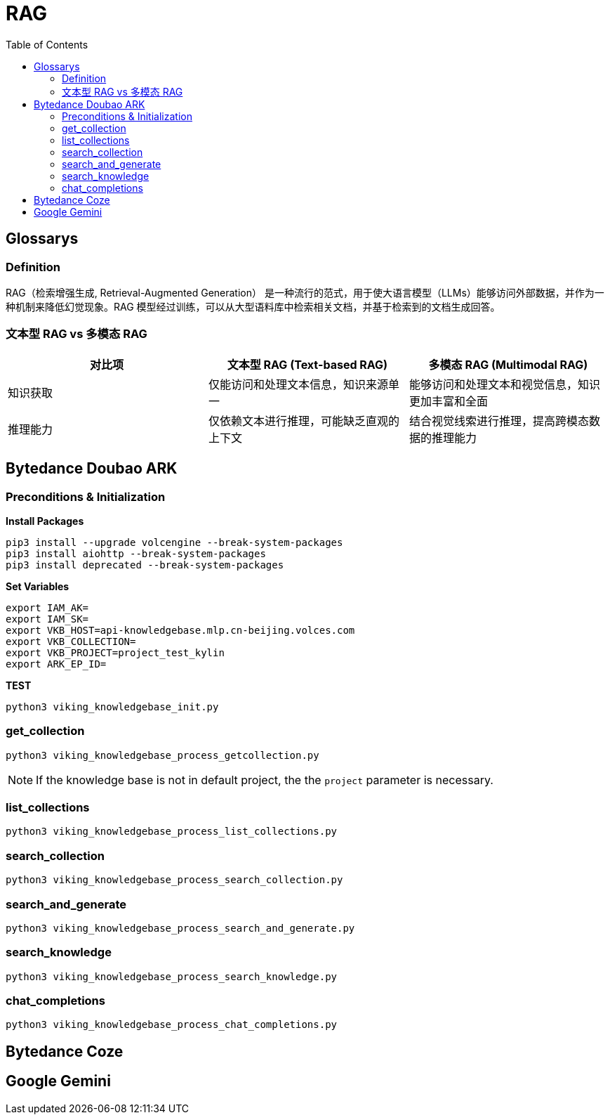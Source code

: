 = RAG
:toc: manual

== Glossarys

=== Definition

RAG（检索增强生成, Retrieval-Augmented Generation） 是一种流行的范式，用于使大语言模型（LLMs）能够访问外部数据，并作为一种机制来降低幻觉现象。RAG 模型经过训练，可以从大型语料库中检索相关文档，并基于检索到的文档生成回答。

=== 文本型 RAG vs 多模态 RAG

[cols="2,2,2"]
|===
|对比项 |文本型 RAG (Text-based RAG) |多模态 RAG (Multimodal RAG)

|知识获取
|仅能访问和处理文本信息，知识来源单一
|能够访问和处理文本和视觉信息，知识更加丰富和全面

|推理能力
|仅依赖文本进行推理，可能缺乏直观的上下文
|结合视觉线索进行推理，提高跨模态数据的推理能力

|===



== Bytedance Doubao ARK

=== Preconditions & Initialization

[source, bash]
.*Install Packages*
----
pip3 install --upgrade volcengine --break-system-packages
pip3 install aiohttp --break-system-packages
pip3 install deprecated --break-system-packages
----

[source, bash]
.*Set Variables*
----
export IAM_AK=
export IAM_SK=
export VKB_HOST=api-knowledgebase.mlp.cn-beijing.volces.com
export VKB_COLLECTION=
export VKB_PROJECT=project_test_kylin
export ARK_EP_ID=
----


[source, bash]
.*TEST*
----
python3 viking_knowledgebase_init.py 
----

=== get_collection 

[source, bash]
----
python3 viking_knowledgebase_process_getcollection.py
----

NOTE: If the knowledge base is not in default project, the the `project` parameter is necessary. 

=== list_collections

[source, bash]
----
python3 viking_knowledgebase_process_list_collections.py 
----

=== search_collection

[source, bash]
----
python3 viking_knowledgebase_process_search_collection.py
----

=== search_and_generate

[source, bash]
----
python3 viking_knowledgebase_process_search_and_generate.py
----

=== search_knowledge

[source, bash]
----
python3 viking_knowledgebase_process_search_knowledge.py
----

=== chat_completions

[source, bash]
----
python3 viking_knowledgebase_process_chat_completions.py
----

== Bytedance Coze

== Google Gemini


